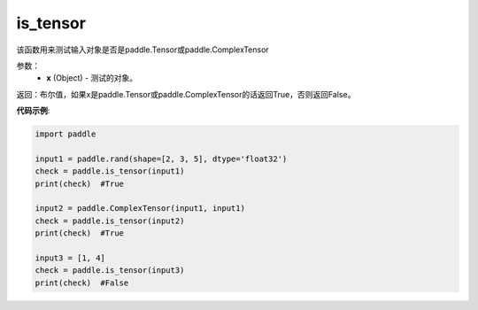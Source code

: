 .. _cn_api_tensor_is_tensor:

is_tensor
-------------------------------
.. py:function:: paddle.is_tensor(x)


该函数用来测试输入对象是否是paddle.Tensor或paddle.ComplexTensor

参数：
    - **x** (Object) - 测试的对象。


返回：布尔值，如果x是paddle.Tensor或paddle.ComplexTensor的话返回True，否则返回False。

**代码示例**:

.. code-block:: python

    import paddle

    input1 = paddle.rand(shape=[2, 3, 5], dtype='float32')
    check = paddle.is_tensor(input1)
    print(check)  #True

    input2 = paddle.ComplexTensor(input1, input1)
    check = paddle.is_tensor(input2)
    print(check)  #True

    input3 = [1, 4]
    check = paddle.is_tensor(input3)
    print(check)  #False
